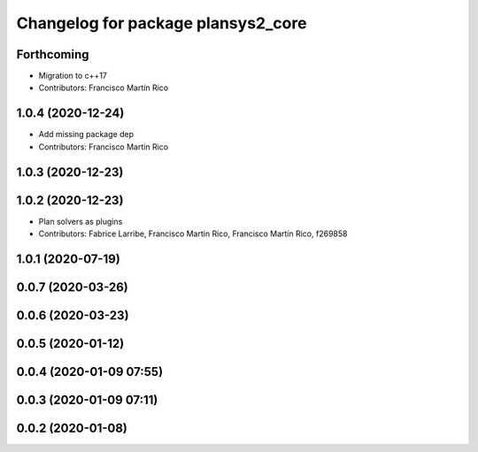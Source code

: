 ^^^^^^^^^^^^^^^^^^^^^^^^^^^^^^^^^^^
Changelog for package plansys2_core
^^^^^^^^^^^^^^^^^^^^^^^^^^^^^^^^^^^

Forthcoming
-----------
* Migration to c++17
* Contributors: Francisco Martín Rico

1.0.4 (2020-12-24)
------------------
* Add missing package dep
* Contributors: Francisco Martin Rico

1.0.3 (2020-12-23)
------------------

1.0.2 (2020-12-23)
------------------
* Plan solvers as plugins
* Contributors: Fabrice Larribe, Francisco Martin Rico, Francisco Martín Rico, f269858

1.0.1 (2020-07-19)
------------------

0.0.7 (2020-03-26)
------------------

0.0.6 (2020-03-23)
------------------

0.0.5 (2020-01-12)
------------------

0.0.4 (2020-01-09 07:55)
------------------------

0.0.3 (2020-01-09 07:11)
------------------------

0.0.2 (2020-01-08)
------------------
